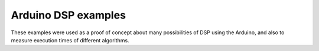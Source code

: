 Arduino DSP examples
====================

These examples were used as a proof of concept about many possibilities of DSP
using the Arduino, and also to measure execution times of different
algorithms.
